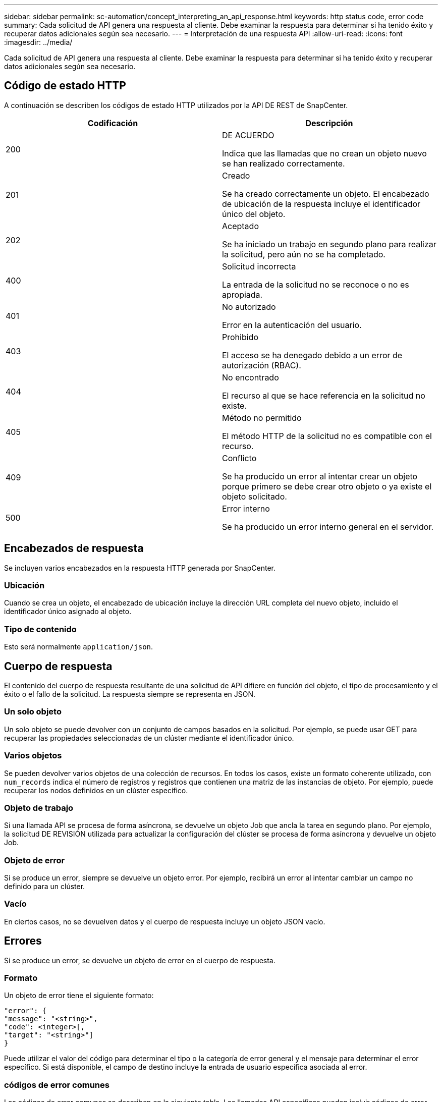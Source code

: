 ---
sidebar: sidebar 
permalink: sc-automation/concept_interpreting_an_api_response.html 
keywords: http status code, error code 
summary: Cada solicitud de API genera una respuesta al cliente. Debe examinar la respuesta para determinar si ha tenido éxito y recuperar datos adicionales según sea necesario. 
---
= Interpretación de una respuesta API
:allow-uri-read: 
:icons: font
:imagesdir: ../media/


[role="lead"]
Cada solicitud de API genera una respuesta al cliente. Debe examinar la respuesta para determinar si ha tenido éxito y recuperar datos adicionales según sea necesario.



== Código de estado HTTP

A continuación se describen los códigos de estado HTTP utilizados por la API DE REST de SnapCenter.

|===
| Codificación | Descripción 


| 200 | DE ACUERDO

Indica que las llamadas que no crean un objeto nuevo se han realizado correctamente. 


| 201 | Creado

Se ha creado correctamente un objeto. El encabezado de ubicación de la respuesta incluye el identificador único del objeto. 


| 202 | Aceptado

Se ha iniciado un trabajo en segundo plano para realizar la solicitud, pero aún no se ha completado. 


| 400 | Solicitud incorrecta

La entrada de la solicitud no se reconoce o no es apropiada. 


| 401 | No autorizado

Error en la autenticación del usuario. 


| 403 | Prohibido

El acceso se ha denegado debido a un error de autorización (RBAC). 


| 404 | No encontrado

El recurso al que se hace referencia en la solicitud no existe. 


| 405 | Método no permitido

El método HTTP de la solicitud no es compatible con el recurso. 


| 409 | Conflicto

Se ha producido un error al intentar crear un objeto porque primero se debe crear otro objeto o ya existe el objeto solicitado. 


| 500 | Error interno

Se ha producido un error interno general en el servidor. 
|===


== Encabezados de respuesta

Se incluyen varios encabezados en la respuesta HTTP generada por SnapCenter.



=== Ubicación

Cuando se crea un objeto, el encabezado de ubicación incluye la dirección URL completa del nuevo objeto, incluido el identificador único asignado al objeto.



=== Tipo de contenido

Esto será normalmente `application/json`.



== Cuerpo de respuesta

El contenido del cuerpo de respuesta resultante de una solicitud de API difiere en función del objeto, el tipo de procesamiento y el éxito o el fallo de la solicitud. La respuesta siempre se representa en JSON.



=== Un solo objeto

Un solo objeto se puede devolver con un conjunto de campos basados en la solicitud. Por ejemplo, se puede usar GET para recuperar las propiedades seleccionadas de un clúster mediante el identificador único.



=== Varios objetos

Se pueden devolver varios objetos de una colección de recursos. En todos los casos, existe un formato coherente utilizado, con `num_records` indica el número de registros y registros que contienen una matriz de las instancias de objeto. Por ejemplo, puede recuperar los nodos definidos en un clúster específico.



=== Objeto de trabajo

Si una llamada API se procesa de forma asíncrona, se devuelve un objeto Job que ancla la tarea en segundo plano. Por ejemplo, la solicitud DE REVISIÓN utilizada para actualizar la configuración del clúster se procesa de forma asíncrona y devuelve un objeto Job.



=== Objeto de error

Si se produce un error, siempre se devuelve un objeto error. Por ejemplo, recibirá un error al intentar cambiar un campo no definido para un clúster.



=== Vacío

En ciertos casos, no se devuelven datos y el cuerpo de respuesta incluye un objeto JSON vacío.



== Errores

Si se produce un error, se devuelve un objeto de error en el cuerpo de respuesta.



=== Formato

Un objeto de error tiene el siguiente formato:

....
"error": {
"message": "<string>",
"code": <integer>[,
"target": "<string>"]
}
....
Puede utilizar el valor del código para determinar el tipo o la categoría de error general y el mensaje para determinar el error específico. Si está disponible, el campo de destino incluye la entrada de usuario específica asociada al error.



=== códigos de error comunes

Los códigos de error comunes se describen en la siguiente tabla. Las llamadas API específicas pueden incluir códigos de error adicionales.

|===
| Codificación | Descripción 


| 409 | Ya existe un objeto con el mismo identificador. 


| 400 | El valor de un campo no es válido o falta, o se ha proporcionado un campo adicional. 


| 400 | La operación no es compatible. 


| 405 | No se puede encontrar un objeto con el identificador especificado. 


| 403 | Se deniega el permiso para realizar la solicitud. 


| 409 | El recurso está en uso. 
|===